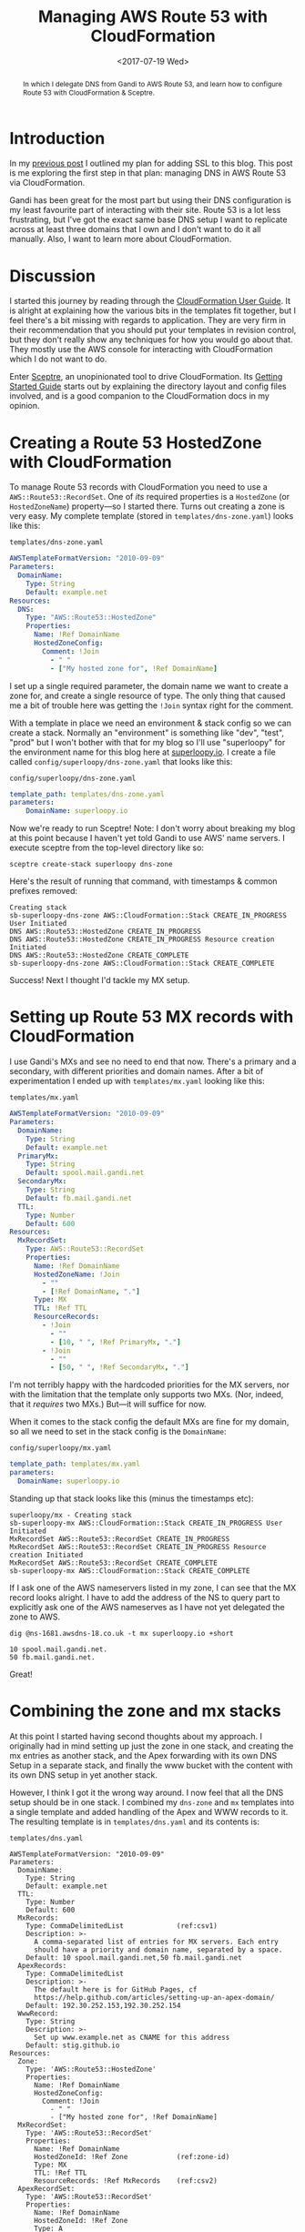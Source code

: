 #+title: Managing AWS Route 53 with CloudFormation
#+date: <2017-07-19 Wed>
#+bind: org-confirm-babel-evaluate nil
#+begin_abstract
In which I delegate DNS from Gandi to AWS Route 53, and learn how to
configure Route 53 with CloudFormation & Sceptre.
#+end_abstract
#+index: CloudFormation!Managing Route 53 with
#+index: DNS!Managing with CloudFormation

* Introduction

In my [[file:adding-ssl.org][previous post]] I outlined my plan for adding SSL to this blog.
This post is me exploring the first step in that plan: managing DNS in
AWS Route 53 via CloudFormation.

Gandi has been great for the most part but using their DNS
configuration is my least favourite part of interacting with their
site. Route 53 is a lot less frustrating, but I've got the exact same
base DNS setup I want to replicate across at least three domains that
I own and I don't want to do it all manually. Also, I want to learn
more about CloudFormation.

#+toc: headlines
#+toc: listings

* Discussion

I started this journey by reading through the [[http://docs.aws.amazon.com/AWSCloudFormation/latest/UserGuide/Welcome.html][CloudFormation User
Guide]]. It is alright at explaining how the various bits in the
templates fit together, but I feel there's a bit missing with regards
to application. They are very firm in their recommendation that you
should put your templates in revision control, but they don't really
show any techniques for how you would go about that. They mostly use
the AWS console for interacting with CloudFormation which I do not
want to do.

Enter [[https://sceptre.cloudreach.com/latest/about.html][Sceptre]], an unopinionated tool to drive CloudFormation. Its
[[https://sceptre.cloudreach.com/latest/docs/get_started.html][Getting Started Guide]] starts out by explaining the directory layout
and config files involved, and is a good companion to the
CloudFormation docs in my opinion.

* Creating a Route 53 HostedZone with CloudFormation

To manage Route 53 records with CloudFormation you need to use a
~AWS::Route53::RecordSet~. One of /its/ required properties is a
~HostedZone~ (or ~HostedZoneName~) property---so I started there. Turns
out creating a zone is very easy. My complete template (stored in
=templates/dns-zone.yaml=) looks like this:

#+caption: =templates/dns-zone.yaml=
#+name: lst:tpl-zone
#+BEGIN_SRC yaml
AWSTemplateFormatVersion: "2010-09-09"
Parameters:
  DomainName:
    Type: String
    Default: example.net
Resources:
  DNS:
    Type: "AWS::Route53::HostedZone"
    Properties:
      Name: !Ref DomainName
      HostedZoneConfig:
        Comment: !Join
          - " "
          - ["My hosted zone for", !Ref DomainName]
#+END_SRC

I set up a single required parameter, the domain name we want to
create a zone for, and create a single resource of type. The only
thing that caused me a bit of trouble here was getting the ~!Join~
syntax right for the comment.

With a template in place we need an environment & stack config so we
can create a stack. Normally an "environment" is something like "dev",
"test", "prod" but I won't bother with that for my blog so I'll use
"superloopy" for the environment name for this blog here at
[[http://www.superloopy.io][superloopy.io]]. I create a file called =config/superloopy/dns-zone.yaml=
that looks like this:

#+caption: =config/superloopy/dns-zone.yaml=
#+name: lst:cfg-zone
#+BEGIN_SRC yaml
template_path: templates/dns-zone.yaml
parameters:
    DomainName: superloopy.io
#+END_SRC

Now we're ready to run Sceptre! Note: I don't worry about breaking my
blog at this point because I haven't yet told Gandi to use AWS' name
servers. I execute sceptre from the top-level directory like so:

#+BEGIN_SRC fish
sceptre create-stack superloopy dns-zone
#+END_SRC

Here's the result of running that command, with timestamps & common
prefixes removed:

: Creating stack
: sb-superloopy-dns-zone AWS::CloudFormation::Stack CREATE_IN_PROGRESS User Initiated
: DNS AWS::Route53::HostedZone CREATE_IN_PROGRESS
: DNS AWS::Route53::HostedZone CREATE_IN_PROGRESS Resource creation Initiated
: DNS AWS::Route53::HostedZone CREATE_COMPLETE
: sb-superloopy-dns-zone AWS::CloudFormation::Stack CREATE_COMPLETE

Success! Next I thought I'd tackle my MX setup.

* Setting up Route 53 MX records with CloudFormation

I use Gandi's MXs and see no need to end that now. There's a primary
and a secondary, with different priorities and domain names. After a
bit of experimentation I ended up with =templates/mx.yaml= looking like
this:

#+caption: =templates/mx.yaml=
#+name: lst:tpl-mx
#+BEGIN_SRC yaml
AWSTemplateFormatVersion: "2010-09-09"
Parameters:
  DomainName:
    Type: String
    Default: example.net
  PrimaryMx:
    Type: String
    Default: spool.mail.gandi.net
  SecondaryMx:
    Type: String
    Default: fb.mail.gandi.net
  TTL:
    Type: Number
    Default: 600
Resources:
  MxRecordSet:
    Type: AWS::Route53::RecordSet
    Properties:
      Name: !Ref DomainName
      HostedZoneName: !Join
        - ""
        - [!Ref DomainName, "."]
      Type: MX
      TTL: !Ref TTL
      ResourceRecords:
        - !Join
          - ""
          - [10, " ", !Ref PrimaryMx, "."]
        - !Join
          - ""
          - [50, " ", !Ref SecondaryMx, "."]
#+END_SRC

I'm not terribly happy with the hardcoded priorities for the MX
servers, nor with the limitation that the template only supports two
MXs. (Nor, indeed, that it /requires/ two MXs.) But---it will suffice
for now.

When it comes to the stack config the default MXs are fine for my
domain, so all we need to set in the stack config is the ~DomainName~:

#+caption: =config/superloopy/mx.yaml=
#+name: lst:cfg-mx
#+BEGIN_SRC yaml
template_path: templates/mx.yaml
parameters:
  DomainName: superloopy.io
#+END_SRC

Standing up that stack looks like this (minus the timestamps etc):

: superloopy/mx - Creating stack
: sb-superloopy-mx AWS::CloudFormation::Stack CREATE_IN_PROGRESS User Initiated
: MxRecordSet AWS::Route53::RecordSet CREATE_IN_PROGRESS
: MxRecordSet AWS::Route53::RecordSet CREATE_IN_PROGRESS Resource creation Initiated
: MxRecordSet AWS::Route53::RecordSet CREATE_COMPLETE
: sb-superloopy-mx AWS::CloudFormation::Stack CREATE_COMPLETE

If I ask one of the AWS nameservers listed in my zone, I can see that
the MX record looks alright. I have to add the address of the NS to
query part to explicitly ask one of the AWS nameserves as I have not
yet delegated the zone to AWS.

#+BEGIN_SRC fish
dig @ns-1681.awsdns-18.co.uk -t mx superloopy.io +short
#+END_SRC

: 10 spool.mail.gandi.net.
: 50 fb.mail.gandi.net.

Great!

* Combining the zone and mx stacks

At this point I started having second thoughts about my approach. I
originally had in mind setting up just the zone in one stack, and
creating the mx entries as another stack, and the Apex forwarding with
its own DNS Setup in a separate stack, and finally the www bucket with
the content with its own DNS setup in yet another stack.

However, I think I got it the wrong way around. I now feel that all
the DNS setup should be in one stack. I combined my =dns-zone= and =mx=
templates into a single template and added handling of the Apex and
WWW records to it. The resulting template is in =templates/dns.yaml= and
its contents is:

#+caption: =templates/dns.yaml=
#+name: lst:tpl-dns
#+BEGIN_SRC yaml -n -r
AWSTemplateFormatVersion: "2010-09-09"
Parameters:
  DomainName:
    Type: String
    Default: example.net
  TTL:
    Type: Number
    Default: 600
  MxRecords:
    Type: CommaDelimitedList             (ref:csv1)
    Description: >-
      A comma-separated list of entries for MX servers. Each entry
      should have a priority and domain name, separated by a space.
    Default: 10 spool.mail.gandi.net,50 fb.mail.gandi.net
  ApexRecords:
    Type: CommaDelimitedList
    Description: >-
      The default here is for GitHub Pages, cf
      https://help.github.com/articles/setting-up-an-apex-domain/
    Default: 192.30.252.153,192.30.252.154
  WwwRecord:
    Type: String
    Description: >-
      Set up www.example.net as CNAME for this address
    Default: stig.github.io
Resources:
  Zone:
    Type: 'AWS::Route53::HostedZone'
    Properties:
      Name: !Ref DomainName
      HostedZoneConfig:
        Comment: !Join
          - " "
          - ["My hosted zone for", !Ref DomainName]
  MxRecordSet:
    Type: 'AWS::Route53::RecordSet'
    Properties:
      Name: !Ref DomainName
      HostedZoneId: !Ref Zone            (ref:zone-id)
      Type: MX
      TTL: !Ref TTL
      ResourceRecords: !Ref MxRecords    (ref:csv2)
  ApexRecordSet:
    Type: 'AWS::Route53::RecordSet'
    Properties:
      Name: !Ref DomainName
      HostedZoneId: !Ref Zone
      Type: A
      TTL: !Ref TTL
      ResourceRecords: !Ref ApexRecords
  WwwRecordSet:
    Type: 'AWS::Route53::RecordSet'
    Properties:
      Name: !Join
        - ""
        - ['www.', !Ref DomainName, '.']
      HostedZoneId: !Ref Zone
      Type: CNAME
      TTL: !Ref TTL
      ResourceRecords:
        - !Ref WwwRecord
#+END_SRC

As you can see on lines [[(csv1)]] and [[(csv2)]] I also switched to using a
~CommaDelimitedList~ for the MX records[fn::I learnt about them when
researching how to best represent the ~ApexRecords~.]. The result is no
more hard-code priorities in the template, and I can support any
number of MX records.

Furthermore, now that the zone resource is in the same template I also
switched to using ~HostedZoneId~ on line [[(zone-id)]] rather than looking
up the zone by name. It just seems more robust, somehow.

Finally we just need a new =config/superloopy/dns.yaml= file to drive
it, and since the defaults are mostly OK it just needs to set the
template path and DomainName:

#+caption: =config/superloopy/dns.yaml=
#+name: lst:cfg-dns
#+BEGIN_SRC yaml
template_path: templates/dns.yaml
parameters:
  DomainName: superloopy.io
#+END_SRC

* Conclusion

So, that's it for this post. I've learnt how to set up a Route 53 zone
with Sceptre/CloudFormation and I'm pretty happy with it. I haven't
actually delegated DNS to this zone yet, as I want to give myself a
chance to experiment a bit more figuring out how to change this DNS
zone to refer to CloudFront distributions while I learn how to set up
the redirections for the Apex domain and hosting www from an S3 bucket
behind CloudFront.
